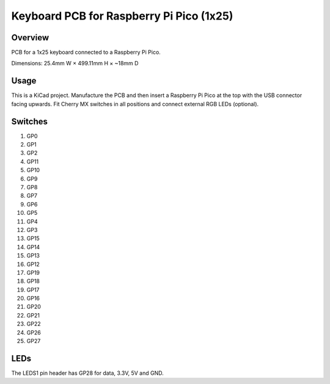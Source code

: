 Keyboard PCB for Raspberry Pi Pico (1x25)
=========================================

Overview
--------

PCB for a 1x25 keyboard connected to a Raspberry Pi Pico.

.. image:: keyboard-pcb-rpi-pico-1x25.svg
   :alt: Front and back of PCB

Dimensions: 25.4mm W × 499.11mm H × ~18mm D

Usage
-----

This is a KiCad project. Manufacture the PCB and then insert a Raspberry Pi
Pico at the top with the USB connector facing upwards. Fit Cherry MX switches
in all positions and connect external RGB LEDs (optional).

Switches
--------

1. GP0
2. GP1
3. GP2
4. GP11
5. GP10

6. GP9
7. GP8
8. GP7
9. GP6
10. GP5

11. GP4
12. GP3
13. GP15
14. GP14
15. GP13

16. GP12
17. GP19
18. GP18
19. GP17
20. GP16

21. GP20
22. GP21
23. GP22
24. GP26
25. GP27

LEDs
----

The LEDS1 pin header has GP28 for data, 3.3V, 5V and GND.
